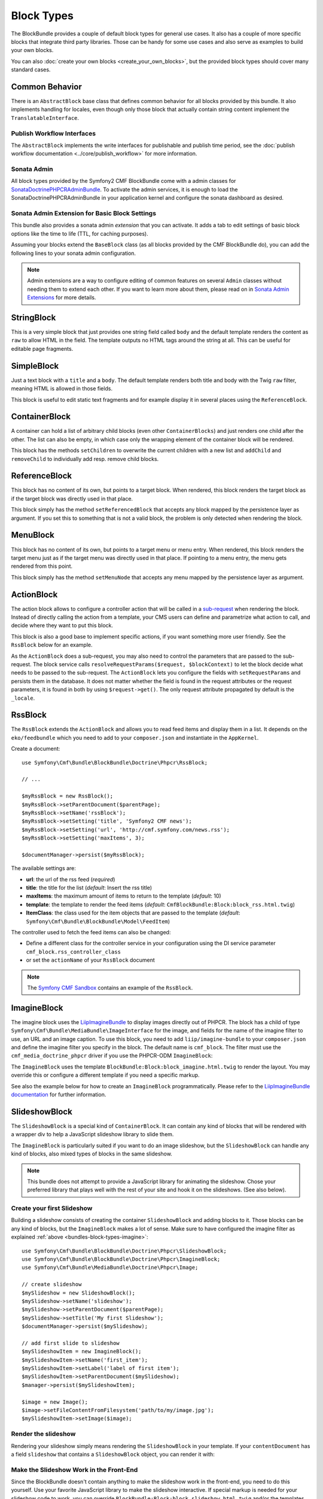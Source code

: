 Block Types
===========

The BlockBundle provides a couple of default block types for general use
cases. It also has a couple of more specific blocks that integrate third
party libraries. Those can be handy for some use cases and also serve as
examples to build your own blocks.

You can also :doc:`create your own blocks <create_your_own_blocks>`, but
the provided block types should cover many standard cases.

Common Behavior
---------------

There is an ``AbstractBlock`` base class that defines common behavior for all
blocks provided by this bundle. It also implements handling for locales, even
though only those block that actually contain string content implement the
``TranslatableInterface``.

Publish Workflow Interfaces
~~~~~~~~~~~~~~~~~~~~~~~~~~~

The ``AbstractBlock`` implements the write interfaces for publishable and
publish time period, see the
:doc:`publish workflow documentation <../core/publish_workflow>` for more
information.

Sonata Admin
~~~~~~~~~~~~

All block types provided by the Symfony2 CMF BlockBundle come with a admin
classes for SonataDoctrinePHPCRAdminBundle_. To activate the admin services,
it is enough to load the SonataDoctrinePHPCRAdminBundle in your application
kernel and configure the sonata dashboard as desired.

.. _bundles-block-types-admin_extension:

Sonata Admin Extension for Basic Block Settings
~~~~~~~~~~~~~~~~~~~~~~~~~~~~~~~~~~~~~~~~~~~~~~~

This bundle also provides a sonata admin *extension* that you can activate.
It adds a tab to edit settings of basic block options like the time to life
(TTL, for caching purposes).

Assuming your blocks extend the ``BaseBlock`` class (as all blocks provided by
the CMF BlockBundle do), you can add the following lines to your sonata admin
configuration.

.. configuration-block::

    .. code-block:: yaml

        # app/config/config.yml
        sonata_admin:
            extensions:
                cmf_block.admin_extension.cache:
                    extends:
                        - Symfony\Cmf\Bundle\BlockBundle\Model\AbstractBlock

    .. code-block:: xml

        <!-- app/config/config.xml -->
        <?xml version="1.0" encoding="UTF-8" ?>
        <container xmlns="http://symfony.com/schema/dic/services"
            xmlns:xsi="http://www.w3.org/2001/XMLSchema-instance">

            <config xmlns="http://sonata-project.org/schema/dic/admin">
                <extension id="cmf_block.admin_extension.cache">
                    <extend>Symfony\Cmf\Bundle\BlockBundle\Model\AbstractBlock</extend>
                </extension>
            </config>
        </container>

    .. code-block:: php

        // app/config/config.php
        $container->loadFromExtension('sonata_admin', array(
            'extensions' => array(
                'cmf.block.admin_extension.cache' => array(
                    'extends' => array(
                        'Symfony\Cmf\Bundle\BlockBundle\Model\AbstractBlock',
                    ),
                ),
            ),
        ));

.. note::

    Admin extensions are a way to configure editing of common features on several
    ``Admin`` classes without needing them to extend each other. If you want to
    learn more about them, please read on in `Sonata Admin Extensions`_ for more
    details.

.. _bundle-block-updated-sonata-defaults:


StringBlock
-----------

This is a very simple block that just provides one string field called
``body`` and the default template renders the content as ``raw`` to
allow HTML in the field. The template outputs no HTML tags around the string
at all. This can be useful for editable page fragments.

SimpleBlock
-----------

Just a text block with a ``title`` and a ``body``. The default template
renders both title and body with the Twig ``raw`` filter, meaning HTML is
allowed in those fields.

This block is useful to edit static text fragments and for example display
it in several places using the ``ReferenceBlock``.

ContainerBlock
--------------

A container can hold a list of arbitrary child blocks (even other
``ContainerBlocks``) and just renders one child after the other. The list can
also be empty, in which case only the wrapping element of the container block
will be rendered.

This block has the methods ``setChildren`` to overwrite the current
children with a new list and ``addChild`` and ``removeChild`` to individually
add resp. remove child blocks.

ReferenceBlock
--------------

This block has no content of its own, but points to a target block.
When rendered, this block renders the target block as if the target
block was directly used in that place.

This block simply has the method ``setReferencedBlock`` that accepts any
block mapped by the persistence layer as argument. If you set this to
something that is not a valid block, the problem is only detected when
rendering the block.

.. _bundles-block-menu:

.. versionadded:: 1.1
    The MenuBlock was introduced in CmfBlockBundle 1.1.

MenuBlock
---------

This block has no content of its own, but points to a target menu or
menu entry. When rendered, this block renders the target menu just as
if the target menu was directly used in that place. If pointing to a
menu entry, the menu gets rendered from this point.

This block simply has the method ``setMenuNode`` that accepts any
menu mapped by the persistence layer as argument.

ActionBlock
-----------

The action block allows to configure a controller action that will be called
in a `sub-request`_ when rendering the block. Instead of directly calling the
action from a template, your CMS users can define and parametrize what action
to call, and decide where they want to put this block.

This block is also a good base to implement specific actions, if you want
something more user friendly. See the ``RssBlock`` below for an example.

As the ``ActionBlock`` does a sub-request, you may also need to control the
parameters that are passed to the sub-request. The block service calls
``resolveRequestParams($request, $blockContext)`` to let the block decide
what needs to be passed to the sub-request. The ``ActionBlock`` lets you
configure the fields with ``setRequestParams`` and persists them in the
database. It does not matter whether the field is found in the request
attributes or the request parameters, it is found in both by using
``$request->get()``. The only request attribute propagated by default is
the ``_locale``.

RssBlock
--------

The ``RssBlock`` extends the ``ActionBlock`` and allows you to read feed items and
display them in a list. It depends on the ``eko/feedbundle`` which you need to add
to your ``composer.json`` and instantiate in the ``AppKernel``.

Create a document::

    use Symfony\Cmf\Bundle\BlockBundle\Doctrine\Phpcr\RssBlock;

    // ...

    $myRssBlock = new RssBlock();
    $myRssBlock->setParentDocument($parentPage);
    $myRssBlock->setName('rssBlock');
    $myRssBlock->setSetting('title', 'Symfony2 CMF news');
    $myRssBlock->setSetting('url', 'http://cmf.symfony.com/news.rss');
    $myRssBlock->setSetting('maxItems', 3);

    $documentManager->persist($myRssBlock);

.. _bundle-block-rss-settings:

The available settings are:

* **url**: the url of the rss feed (*required*)
* **title**: the title for the list (*default*: Insert the rss title)
* **maxItems**: the maximum amount of items to return to the template
  (*default*: 10)
* **template**: the template to render the feed items (*default*:
  ``CmfBlockBundle:Block:block_rss.html.twig``)
* **ItemClass**: the class used for the item objects that are passed to the
  template (*default*: ``Symfony\Cmf\Bundle\BlockBundle\Model\FeedItem``)

The controller used to fetch the feed items can also be changed:

* Define a different class for the controller service in your configuration
  using the DI service parameter ``cmf_block.rss_controller_class``
* or set the ``actionName`` of your ``RssBlock`` document

.. note::

        The `Symfony CMF Sandbox`_ contains an example of the ``RssBlock``.

.. _bundles-block-types-imagine:

ImagineBlock
------------

The imagine block uses the `LiipImagineBundle`_ to display images directly
out of PHPCR. The block has a child of type
``Symfony\Cmf\Bundle\MediaBundle\ImageInterface`` for the image, and fields for
the name of the imagine filter to use, an URL and an image caption. To use this
block, you need to add ``liip/imagine-bundle`` to your ``composer.json`` and
define the imagine filter you specify in the block. The default name is
``cmf_block``. The filter must use the ``cmf_media_doctrine_phpcr`` driver if
you use the PHPCR-ODM ``ImagineBlock``:

.. configuration-block::

    .. code-block:: yaml

        # app/config/config.yml
        liip_imagine:
            # ...
            filter_sets:
                cmf_block:
                    data_loader: cmf_media_doctrine_phpcr
                    quality: 85
                    filters:
                        thumbnail: { size: [616, 419], mode: outbound }
                # ...

    .. code-block:: xml

        <!-- app/config/config.xml -->
        <?xml version="1.0" encoding="UTF-8" ?>
        <container xmlns="http://symfony.com/schema/dic/services">
            <config xmlns="http://example.org/dic/schema/liip_imagine">
                <!-- ... -->
                <filter-set name="cmf_block" data-loader="cmf_media_doctrine_phpcr" quality="85">
                    <filter name="thumbnail" size="616,419" mode="outbound"/>
                </filter-set>
                <!-- ... -->
            </config>
        </container>

    .. code-block:: php

        // app/config/config.php
        $container->loadFromExtension('liip_imagine', array(
            // ...
            'filter_sets' => array(
                'cmf_block' => array(
                    'data_loader' => 'cmf_media_doctrine_phpcr',
                    'quality'     => 85,
                    'filters'     => array(
                        'thumbnail' => array(
                            'size' => array(616, 419),
                            'mode' => 'outbound',
                        ),
                    ),
                ),
                // ...
            ),
        ));

The ``ImagineBlock`` uses the template ``BlockBundle:Block:block_imagine.html.twig``
to render the layout. You may override this or configure a different template if
you need a specific markup.

See also the example below for how to create an ``ImagineBlock`` programmatically.
Please refer to the `LiipImagineBundle documentation`_ for further information.

SlideshowBlock
--------------

The ``SlideshowBlock`` is a special kind of ``ContainerBlock``. It can contain
any kind of blocks that will be rendered with a wrapper div to help a
JavaScript slideshow library to slide them.

The ``ImagineBlock`` is particularly suited if you want to do an image
slideshow, but the ``SlideshowBlock`` can handle any kind of blocks, also mixed
types of blocks in the same slideshow.

.. note::

    This bundle does not attempt to provide a JavaScript library for animating
    the slideshow. Chose your preferred library that plays well with the rest
    of your site and hook it on the slideshows. (See also below).

Create your first Slideshow
~~~~~~~~~~~~~~~~~~~~~~~~~~~

Building a slideshow consists of creating the container ``SlideshowBlock`` and
adding blocks to it. Those blocks can be any kind of blocks, but the
``ImagineBlock`` makes a lot of sense. Make sure to have configured the imagine
filter as explained :ref:`above <bundles-block-types-imagine>`::

    use Symfony\Cmf\Bundle\BlockBundle\Doctrine\Phpcr\SlideshowBlock;
    use Symfony\Cmf\Bundle\BlockBundle\Doctrine\Phpcr\ImagineBlock;
    use Symfony\Cmf\Bundle\MediaBundle\Doctrine\Phpcr\Image;

    // create slideshow
    $mySlideshow = new SlideshowBlock();
    $mySlideshow->setName('slideshow');
    $mySlideshow->setParentDocument($parentPage);
    $mySlideshow->setTitle('My first Slideshow');
    $documentManager->persist($mySlideshow);

    // add first slide to slideshow
    $mySlideshowItem = new ImagineBlock();
    $mySlideshowItem->setName('first_item');
    $mySlideshowItem->setLabel('label of first item');
    $mySlideshowItem->setParentDocument($mySlideshow);
    $manager->persist($mySlideshowItem);

    $image = new Image();
    $image->setFileContentFromFilesystem('path/to/my/image.jpg');
    $mySlideshowItem->setImage($image);

Render the slideshow
~~~~~~~~~~~~~~~~~~~~

Rendering your slideshow simply means rendering the ``SlideshowBlock`` in your
template. If your ``contentDocument`` has a field ``slideshow`` that contains
a ``SlideshowBlock`` object, you can render it with:

.. configuration-block::

    .. code-block:: jinja

        {{ sonata_block_render({
            'name': 'slideshow'
        }) }}

    .. code-block:: html+php

        <?php echo $view['blocks']->render(array(
            'name' => 'slideshow',
        )) ?>

Make the Slideshow Work in the Front-End
~~~~~~~~~~~~~~~~~~~~~~~~~~~~~~~~~~~~~~~~

Since the BlockBundle doesn't contain anything to make the slideshow work
in the front-end, you need to do this yourself. Use your favorite JavaScript
library to make the slideshow interactive. If special markup is needed for
your slideshow code to work, you can override
``BlockBundle:Block:block_slideshow.html.twig`` and/or the templates of the
blocks you use as slideshow items and adapt them to your needs.

Use the Sonata admin class
~~~~~~~~~~~~~~~~~~~~~~~~~~

The BlockBundle comes with a sonata admin class for managing slideshow blocks.
All you need to do to administrate slideshows in your project is to add the
following line to your sonata admin configuration:

.. configuration-block::

    .. code-block:: yaml

        sonata_admin:
            dashboard:
                groups:
                    blocks:
                        label: Blocks
                        items:
                            - cmf_block.imagine.slideshow_admin

    .. code-block:: xml

        <?xml version="1.0" encoding="UTF-8" ?>
        <container xmlns="http://symfony.com/schema/dic/services">

            <config xmlns="http://example.org/schema/dic/sonata_admin">
                <dashboard>
                    <group id="blocks"
                        label="Blocks">
                        <item>cmf_block.imagine.slideshow_admin</item>
                    </group>
                </dashboard>
            </config>

        </container>

    .. code-block:: php

        $container->loadFromExtension('sonata_admin', array(
            'dashboard' => array(
                'groups' => array(
                    'blocks' => array(
                        'label' => 'Blocks',
                        'items' => array(
                            'cmf_block.imagine.slideshow_admin',
                        ),
                    ),
                ),
            ),
        ));

However, you can also embed the slideshow administration directly into
other admin classes using the ``sonata_type_admin`` form type. The admin
service to use in that case is ``cmf_block.slideshow_admin``.
Please refer to the `Sonata Admin documentation`_
for further information.

.. _`Symfony CMF Sandbox`: https://github.com/symfony-cmf/cmf-sandbox
.. _`Sonata Admin documentation`: http://sonata-project.org/bundles/admin/master/doc/reference/form_types.html
.. _`Sonata Admin Extensions`: http://sonata-project.org/bundles/admin/master/doc/reference/extensions.html
.. _`LiipImagineBundle`: https://github.com/liip/LiipImagineBundle
.. _`LiipImagineBundle documentation`: https://github.com/liip/LiipImagineBundle/tree/master/Resources/doc
.. _`sub-request`: https://symfony.com/doc/current/components/http_kernel/introduction.html#http-kernel-sub-requests
.. _SonataDoctrinePHPCRAdminBundle: http://sonata-project.org/bundles/doctrine-phpcr-admin/master/doc/index.html
